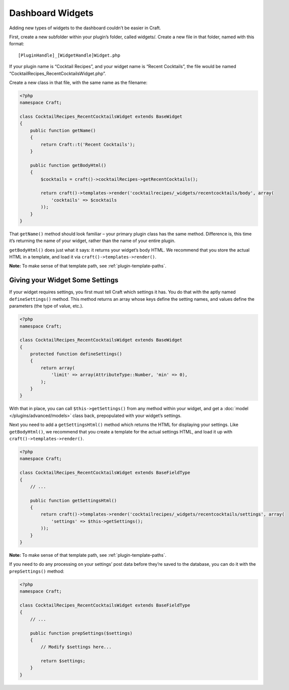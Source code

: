 Dashboard Widgets
=================

Adding new types of widgets to the dashboard couldn’t be easier in Craft.

First, create a new subfolder within your plugin’s folder, called widgets/. Create a new file in that folder, named with this format::

    [PluginHandle]_[WidgetHandle]Widget.php

If your plugin name is “Cocktail Recipes”, and your widget name is “Recent Cocktails”, the file would be named “CocktailRecipes_RecentCocktailsWidget.php”.

Create a new class in that file, with the same name as the filename:

.. code-block:: php

   <?php
   namespace Craft;

   class CocktailRecipes_RecentCocktailsWidget extends BaseWidget
   {
       public function getName()
       {
           return Craft::t('Recent Cocktails');
       }

       public function getBodyHtml()
       {
           $cocktails = craft()->cocktailRecipes->getRecentCocktails();

           return craft()->templates->render('cocktailrecipes/_widgets/recentcocktails/body', array(
               'cocktails' => $cocktails
           ));
       }
   }

That ``getName()`` method should look familiar – your primary plugin class has the same method. Difference is, this time it’s returning the name of your widget, rather than the name of your entire plugin.

``getBodyHtml()`` does just what it says: it returns your widget’s body HTML. We recommend that you store the actual HTML in a template, and load it via ``craft()->templates->render()``.

.. container:: tip

   **Note:** To make sense of that template path, see :ref:`plugin-template-paths`.

Giving your Widget Some Settings
--------------------------------

If your widget requires settings, you first must tell Craft which settings it has. You do that with the aptly named ``defineSettings()`` method. This method returns an array whose keys define the setting names, and values define the parameters (the type of value, etc.).

.. code-block:: php

   <?php
   namespace Craft;

   class CocktailRecipes_RecentCocktailsWidget extends BaseWidget
   {
       protected function defineSettings()
       {
           return array(
               'limit' => array(AttributeType::Number, 'min' => 0),
           );
       }
   }

With that in place, you can call ``$this->getSettings()`` from any method within your widget, and get a :doc:`model </plugins/advanced/models>` class back, prepopulated with your widget’s settings.

Next you need to add a ``getSettingsHtml()`` method which returns the HTML for displaying your settings. Like ``getBodyHtml()``, we recommend that you create a template for the actual settings HTML, and load it up with ``craft()->templates->render()``.

.. code-block:: php

   <?php
   namespace Craft;

   class CocktailRecipes_RecentCocktailsWidget extends BaseFieldType
   {
       // ...

       public function getSettingsHtml()
       {
           return craft()->templates->render('cocktailrecipes/_widgets/recentcocktails/settings', array(
               'settings' => $this->getSettings();
           ));
       }
   }

.. container:: tip

   **Note:** To make sense of that template path, see :ref:`plugin-template-paths`.

If you need to do any processing on your settings’ post data before they’re saved to the database, you can do it with the ``prepSettings()`` method:

.. code-block:: php

   <?php
   namespace Craft;

   class CocktailRecipes_RecentCocktailsWidget extends BaseFieldType
   {
       // ...

       public function prepSettings($settings)
       {
           // Modify $settings here...

           return $settings;
       }
   }
